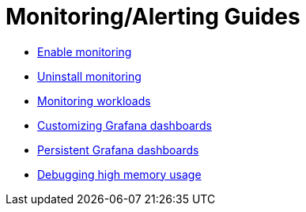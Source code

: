 = Monitoring/Alerting Guides

+++<head>++++++<link rel="canonical" href="https://ranchermanager.docs.rancher.com/how-to-guides/advanced-user-guides/monitoring-alerting-guides">++++++</link>++++++</head>+++

* xref:enable-monitoring.adoc[Enable monitoring]
* xref:uninstall-monitoring.adoc[Uninstall monitoring]
* xref:set-up-monitoring-for-workloads.adoc[Monitoring workloads]
* xref:customize-grafana-dashboard.adoc[Customizing Grafana dashboards]
* xref:create-persistent-grafana-dashboard.adoc[Persistent Grafana dashboards]
* xref:debug-high-memory-usage.adoc[Debugging high memory usage]
